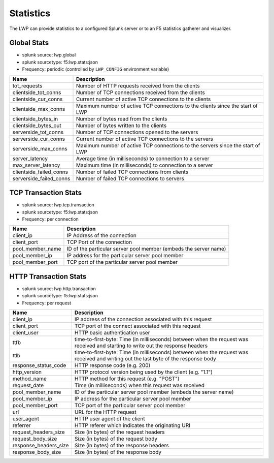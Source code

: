 Statistics
``````````

The LWP can provide statistics to a configured Splunk server or to an F5 statistics gatherer and visualizer.

Global Stats
~~~~~~~~~~~~

-  splunk source: lwp.global
-  splunk sourcetype: f5:lwp.stats:json
-  Frequency: periodic (controlled by ``LWP_CONFIG`` environment variable)

+-------------------------+--------------------------------------------------------------------------------+
| Name                    | Description                                                                    |
+=========================+================================================================================+
| tot_requests            | Number of HTTP requests received from the clients                              |
+-------------------------+--------------------------------------------------------------------------------+
| clientside_tot_conns    | Number of TCP connections received from the clients                            |
+-------------------------+--------------------------------------------------------------------------------+
| clientside_cur_conns    | Current number of active TCP connections to the clients                        |
+-------------------------+--------------------------------------------------------------------------------+
| clientside_max_conns    | Maximum number of active TCP connections to the clients since the start of LWP |
+-------------------------+--------------------------------------------------------------------------------+
| clientside_bytes_in     | Number of bytes read from the clients                                          |
+-------------------------+--------------------------------------------------------------------------------+
| clientside_bytes_out    | Number of bytes written to the clients                                         |
+-------------------------+--------------------------------------------------------------------------------+
| serverside_tot_conns    | Number of TCP connections opened to the servers                                |
+-------------------------+--------------------------------------------------------------------------------+
| serverside_cur_conns    | Current number of active TCP connections to the servers                        |
+-------------------------+--------------------------------------------------------------------------------+
| serverside_max_conns    | Maximum number of active TCP connections to the servers since the start of LWP |
+-------------------------+--------------------------------------------------------------------------------+
| server_latency          | Average time (in milliseconds) to connection to a server                       |
+-------------------------+--------------------------------------------------------------------------------+
| max_server_latency      | Maximum time (in milliseconds) to connection to a server                       |
+-------------------------+--------------------------------------------------------------------------------+
| clientside_failed_conns | Number of failed TCP connections from clients                                  |
+-------------------------+--------------------------------------------------------------------------------+
| serverside_failed_conns | Number of failed TCP connections to servers                                    |
+-------------------------+--------------------------------------------------------------------------------+

TCP Transaction Stats
~~~~~~~~~~~~~~~~~~~~~

-  splunk source: lwp.tcp.transaction
-  splunk sourcetype: f5:lwp.stats:json
-  Frequency: per connection

+------------------+------------------------------------------------------------------+
| Name             | Description                                                      |
+==================+==================================================================+
| client_ip        | IP Address of the connection                                     |
+------------------+------------------------------------------------------------------+
| client_port      | TCP Port of the connection                                       |
+------------------+------------------------------------------------------------------+
| pool_member_name | ID of the particular server pool member (embeds the server name) |
+------------------+------------------------------------------------------------------+
| pool_member_ip   | IP address for the particular server pool member                 |
+------------------+------------------------------------------------------------------+
| pool_member_port | TCP port of the particular server pool member                    |
+------------------+------------------------------------------------------------------+

HTTP Transaction Stats
~~~~~~~~~~~~~~~~~~~~~~

-  splunk source: lwp.http.transaction
-  splunk sourcetype: f5:lwp.stats:json
-  Frequency: per request

+-----------------------+-------------------------------------------------------------------------------------------------------------------------------------+
| Name                  | Description                                                                                                                         |
+=======================+=====================================================================================================================================+
| client_ip             | IP address of the connection associated with this request                                                                           |
+-----------------------+-------------------------------------------------------------------------------------------------------------------------------------+
| client_port           | TCP port of the connect associated with this request                                                                                |
+-----------------------+-------------------------------------------------------------------------------------------------------------------------------------+
| client_user           | HTTP basic authentication user                                                                                                      |
+-----------------------+-------------------------------------------------------------------------------------------------------------------------------------+
| ttfb                  | time-to-first-byte: Time (in milliseconds) between when the request was received and starting to write out the response headers     |
+-----------------------+-------------------------------------------------------------------------------------------------------------------------------------+
| ttlb                  | time-to-first-byte: Time (in milliseconds) between when the request was received and writing out the last byte of the response body |
+-----------------------+-------------------------------------------------------------------------------------------------------------------------------------+
| response_status_code  | HTTP response code (e.g. 200)                                                                                                       |
+-----------------------+-------------------------------------------------------------------------------------------------------------------------------------+
| http_version          | HTTP protocol version being used by the client (e.g. "1.1")                                                                         |
+-----------------------+-------------------------------------------------------------------------------------------------------------------------------------+
| method_name           | HTTP method for this request (e.g. "POST")                                                                                          |
+-----------------------+-------------------------------------------------------------------------------------------------------------------------------------+
| request_date          | Time (in milliseconds) when this request was received                                                                               |
+-----------------------+-------------------------------------------------------------------------------------------------------------------------------------+
| pool_member_name      | ID of the particular server pool member (embeds the server name)                                                                    |
+-----------------------+-------------------------------------------------------------------------------------------------------------------------------------+
| pool_member_ip        | IP address for the particular server pool member                                                                                    |
+-----------------------+-------------------------------------------------------------------------------------------------------------------------------------+
| pool_member_port      | TCP port of the particular server pool member                                                                                       |
+-----------------------+-------------------------------------------------------------------------------------------------------------------------------------+
| url                   | URL for the HTTP request                                                                                                            |
+-----------------------+-------------------------------------------------------------------------------------------------------------------------------------+
| user_agent            | HTTP user agent of the client                                                                                                       |
+-----------------------+-------------------------------------------------------------------------------------------------------------------------------------+
| referrer              | HTTP referer which indicates the originating URI                                                                                    |
+-----------------------+-------------------------------------------------------------------------------------------------------------------------------------+
| request_headers_size  | Size (in bytes) of the request headers                                                                                              |
+-----------------------+-------------------------------------------------------------------------------------------------------------------------------------+
| request_body_size     | Size (in bytes) of the request body                                                                                                 |
+-----------------------+-------------------------------------------------------------------------------------------------------------------------------------+
| response_headers_size | Size (in bytes) of the response headers                                                                                             |
+-----------------------+-------------------------------------------------------------------------------------------------------------------------------------+
| response_body_size    | Size (in bytes) of the response body                                                                                                |
+-----------------------+-------------------------------------------------------------------------------------------------------------------------------------+


